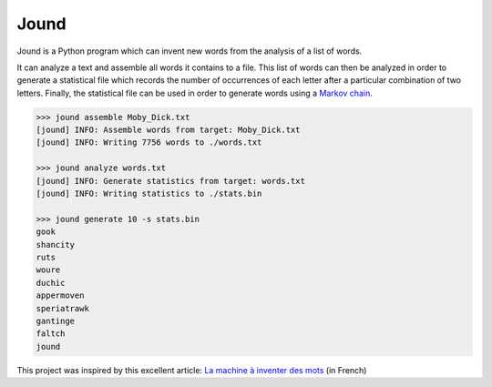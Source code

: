 #####
Jound
#####

Jound is a Python program which can invent new words from the analysis of a
list of words.

It can analyze a text and assemble all words it contains to a file. This list
of words can then be analyzed in order to generate a statistical file which
records the number of occurrences of each letter after a particular combination
of two letters. Finally, the statistical file can be used in order to generate
words using a `Markov chain`_.

.. code-block:: bash

    >>> jound assemble Moby_Dick.txt
    [jound] INFO: Assemble words from target: Moby_Dick.txt
    [jound] INFO: Writing 7756 words to ./words.txt

    >>> jound analyze words.txt
    [jound] INFO: Generate statistics from target: words.txt
    [jound] INFO: Writing statistics to ./stats.bin

    >>> jound generate 10 -s stats.bin
    gook
    shancity
    ruts
    woure
    duchic
    appermoven
    speriatrawk
    gantinge
    faltch
    jound


This project was inspired by this excellent article:
`La machine à inventer des mots`_ (in French)


.. _Markov chain: https://en.wikipedia.org/wiki/Markov_chain
.. _La machine à inventer des mots: https://sciencetonnante.wordpress.com/2015/10/16/la-machine-a-inventer-des-mots-video/
